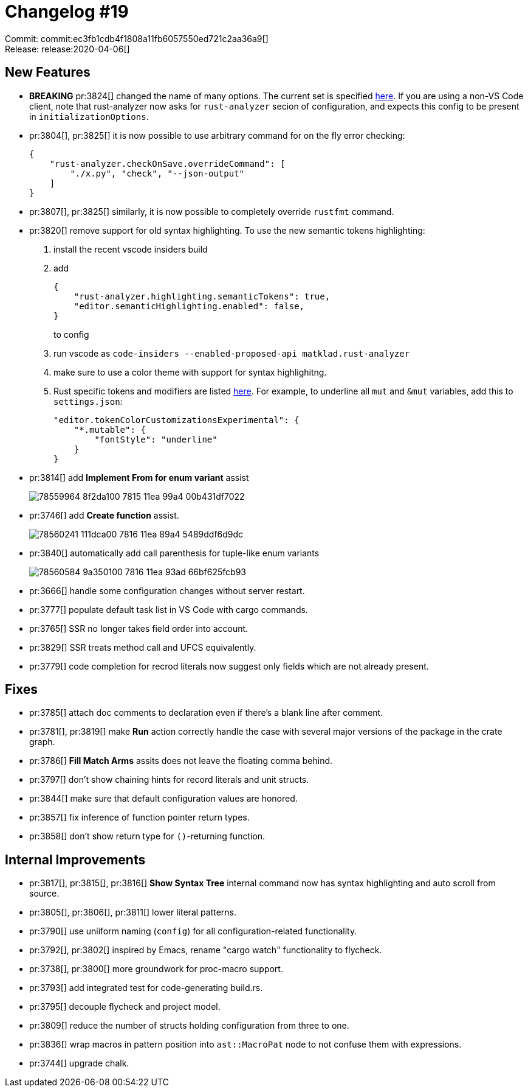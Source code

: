 = Changelog #19
:sectanchors:
:page-layout: post

Commit: commit:ec3fb1cdb4f1808a11fb6057550ed721c2aa36a9[] +
Release: release:2020-04-06[]

== New Features

* **BREAKING** pr:3824[] changed the name of many options. The current set is specified https://github.com/rust-analyzer/rust-analyzer/blob/ec3fb1cdb4f1808a11fb6057550ed721c2aa36a9/editors/code/package.json#L176-L390[here]. If you are using a non-VS Code client, note that rust-analyzer now asks for
`rust-analyzer` secion of configuration, and expects this config to be present in `initializationOptions`.

* pr:3804[], pr:3825[] it is now possible to use arbitrary command for on the fly error checking:
+
[source,json]
----
{
    "rust-analyzer.checkOnSave.overrideCommand": [
        "./x.py", "check", "--json-output"
    ]
}
----
* pr:3807[], pr:3825[] similarly, it is now possible to completely override `rustfmt` command.

* pr:3820[] remove support for old syntax highlighting. To use the new semantic tokens highlighting:
. install the recent vscode insiders build
. add
+
[source,json]
----
{
    "rust-analyzer.highlighting.semanticTokens": true,
    "editor.semanticHighlighting.enabled": false,
}
----
+
to config
. run vscode as `code-insiders --enabled-proposed-api matklad.rust-analyzer`
. make sure to use a color theme with support for syntax highlighitng.
. Rust specific tokens and modifiers are listed https://github.com/rust-analyzer/rust-analyzer/blob/ec3fb1cdb4f1808a11fb6057550ed721c2aa36a9/editors/code/package.json#L489-L531[here]. For example, to underline all `mut` and `&mut` variables, add this to `settings.json`:
+
[source,json]
----
"editor.tokenColorCustomizationsExperimental": {
    "*.mutable": {
        "fontStyle": "underline"
    }
}
----

* pr:3814[] add **Implement From for enum variant** assist
+
image::https://user-images.githubusercontent.com/1711539/78559964-8f2da100-7815-11ea-99a4-00b431df7022.gif[]

* pr:3746[] add **Create function** assist.
+
image::https://user-images.githubusercontent.com/1711539/78560241-111dca00-7816-11ea-89a4-5489ddf6d9dc.gif[]

* pr:3840[] automatically add call parenthesis for tuple-like enum variants
+
image::https://user-images.githubusercontent.com/1711539/78560584-9a350100-7816-11ea-93ad-66bf625fcb93.gif[]

* pr:3666[] handle some configuration changes without server restart.
* pr:3777[] populate default task list in VS Code with cargo commands.
* pr:3765[] SSR no longer takes field order into account.
* pr:3829[] SSR treats method call and UFCS equivalently.
* pr:3779[] code completion for recrod literals now suggest only fields which are not already present.

== Fixes

* pr:3785[] attach doc comments to declaration even if there's a blank line after comment.
* pr:3781[], pr:3819[] make **Run** action correctly handle the case with several major versions of the package in the crate graph.
* pr:3786[] **Fill Match Arms** assits does not leave the floating comma behind.
* pr:3797[] don't show chaining hints for record literals and unit structs.
* pr:3844[] make sure that default configuration values are honored.
* pr:3857[] fix inference of function pointer return types.
* pr:3858[] don't show return type for `()`-returning function.

== Internal Improvements

* pr:3817[], pr:3815[], pr:3816[] **Show Syntax Tree** internal command now has syntax highlighting and auto scroll from source.
* pr:3805[], pr:3806[], pr:3811[] lower literal patterns.
* pr:3790[] use uniiform naming (`config`) for all configuration-related functionality.
* pr:3792[], pr:3802[] inspired by Emacs, rename "cargo watch" functionality to flycheck.
* pr:3738[], pr:3800[] more groundwork for proc-macro support.
* pr:3793[] add integrated test for code-generating build.rs.
* pr:3795[] decouple flycheck and project model.
* pr:3809[] reduce the number of structs holding configuration from three to one.
* pr:3836[] wrap macros in pattern position into `ast::MacroPat` node to not confuse them with expressions.
* pr:3744[] upgrade chalk.
